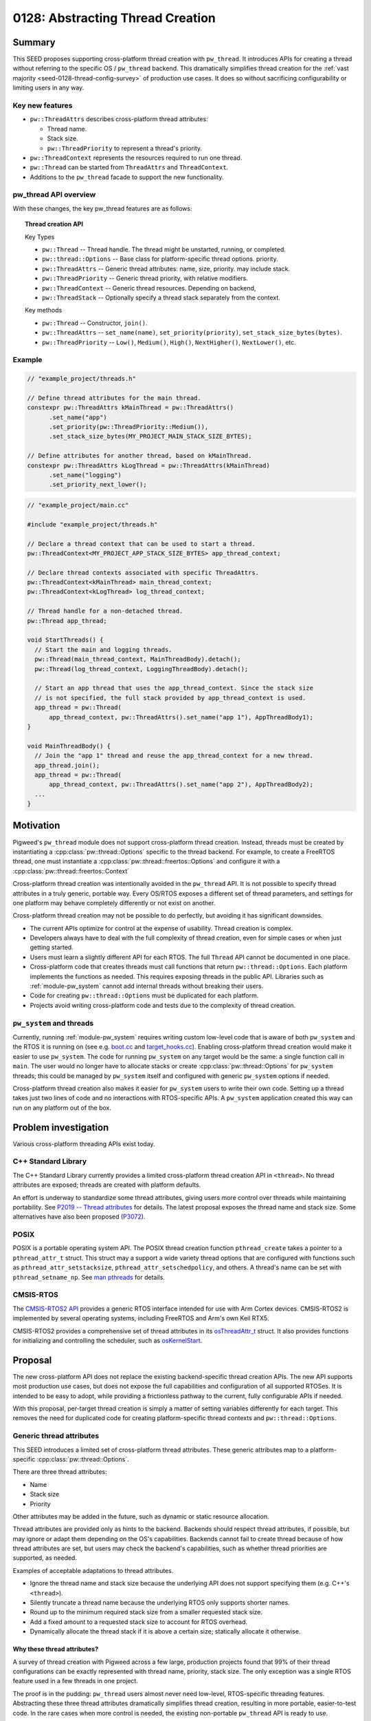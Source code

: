 .. _seed-0128:

=================================
0128: Abstracting Thread Creation
=================================
.. seed::
   :number: 128
   :name: Abstracting Thread Creation
   :status: Accepted
   :proposal_date: 2024-04-25
   :cl: 206670
   :authors: Wyatt Hepler
   :facilitator: Taylor Cramer

-------
Summary
-------
This SEED proposes supporting cross-platform thread creation with ``pw_thread``.
It introduces APIs for creating a thread without referring to the specific OS /
``pw_thread`` backend. This dramatically simplifies thread creation for the
:ref:`vast majority <seed-0128-thread-config-survey>` of production use cases.
It does so without sacrificing configurability or limiting users in any way.

Key new features
================
- ``pw::ThreadAttrs`` describes cross-platform thread attributes:

  - Thread name.
  - Stack size.
  - ``pw::ThreadPriority`` to represent a thread's priority.

- ``pw::ThreadContext`` represents the resources required to run one thread.
- ``pw::Thread`` can be started from ``ThreadAttrs`` and ``ThreadContext``.
- Additions to the ``pw_thread`` facade to support the new functionality.

pw_thread API overview
======================
With these changes, the key pw_thread features are as follows:

.. topic:: Thread creation API

   Key Types

   - ``pw::Thread`` -- Thread handle. The thread might be unstarted, running, or
     completed.
   - ``pw::thread::Options`` -- Base class for platform-specific thread options.
     priority.
   - ``pw::ThreadAttrs`` -- Generic thread attributes: name, size, priority.
     may include stack.
   - ``pw::ThreadPriority`` -- Generic thread priority, with relative modifiers.
   - ``pw::ThreadContext`` -- Generic thread resources. Depending on backend,
   - ``pw::ThreadStack`` -- Optionally specify a thread stack separately from
     the context.

   Key methods

   - ``pw::Thread`` -- Constructor, ``join()``.
   - ``pw::ThreadAttrs`` -- ``set_name(name)``, ``set_priority(priority)``,
     ``set_stack_size_bytes(bytes)``.
   - ``pw::ThreadPriority`` -- ``Low()``, ``Medium()``, ``High()``,
     ``NextHigher()``, ``NextLower()``, etc.

Example
=======
.. code-block:: c++

   // "example_project/threads.h"

   // Define thread attributes for the main thread.
   constexpr pw::ThreadAttrs kMainThread = pw::ThreadAttrs()
         .set_name("app")
         .set_priority(pw::ThreadPriority::Medium()),
         .set_stack_size_bytes(MY_PROJECT_MAIN_STACK_SIZE_BYTES);

   // Define attributes for another thread, based on kMainThread.
   constexpr pw::ThreadAttrs kLogThread = pw::ThreadAttrs(kMainThread)
         .set_name("logging")
         .set_priority_next_lower();

.. code-block:: c++

   // "example_project/main.cc"

   #include "example_project/threads.h"

   // Declare a thread context that can be used to start a thread.
   pw::ThreadContext<MY_PROJECT_APP_STACK_SIZE_BYTES> app_thread_context;

   // Declare thread contexts associated with specific ThreadAttrs.
   pw::ThreadContext<kMainThread> main_thread_context;
   pw::ThreadContext<kLogThread> log_thread_context;

   // Thread handle for a non-detached thread.
   pw::Thread app_thread;

   void StartThreads() {
     // Start the main and logging threads.
     pw::Thread(main_thread_context, MainThreadBody).detach();
     pw::Thread(log_thread_context, LoggingThreadBody).detach();

     // Start an app thread that uses the app_thread_context. Since the stack size
     // is not specified, the full stack provided by app_thread_context is used.
     app_thread = pw::Thread(
         app_thread_context, pw::ThreadAttrs().set_name("app 1"), AppThreadBody1);
   }

   void MainThreadBody() {
     // Join the "app 1" thread and reuse the app_thread_context for a new thread.
     app_thread.join();
     app_thread = pw::Thread(
         app_thread_context, pw::ThreadAttrs().set_name("app 2"), AppThreadBody2);
     ...
   }

----------
Motivation
----------
Pigweed's ``pw_thread`` module does not support cross-platform thread creation.
Instead, threads must be created by instantiating a
:cpp:class:`pw::thread::Options` specific to the thread backend. For example, to
create a FreeRTOS thread, one must instantiate a
:cpp:class:`pw::thread::freertos::Options` and configure it with a
:cpp:class:`pw::thread::freertos::Context`

Cross-platform thread creation was intentionally avoided in the ``pw_thread``
API. It is not possible to specify thread attributes in a truly generic,
portable way. Every OS/RTOS exposes a different set of thread parameters, and
settings for one platform may behave completely differently or not exist on
another.

Cross-platform thread creation may not be possible to do perfectly, but avoiding
it has significant downsides.

- The current APIs optimize for control at the expense of usability. Thread
  creation is complex.
- Developers always have to deal with the full complexity of thread creation,
  even for simple cases or when just getting started.
- Users must learn a slightly different API for each RTOS. The full ``Thread``
  API cannot be documented in one place.
- Cross-platform code that creates threads must call functions that return
  ``pw::thread::Options``. Each platform implements the functions as needed.
  This requires exposing threads in the public API. Libraries such as
  :ref:`module-pw_system` cannot add internal threads without breaking their
  users.
- Code for creating ``pw::thread::Options`` must be duplicated for each
  platform.
- Projects avoid writing cross-platform code and tests due to the complexity of
  thread creation.

``pw_system`` and threads
=========================
Currently, running :ref:`module-pw_system` requires writing custom low-level
code that is aware of both ``pw_system`` and the RTOS it is running on
(see e.g. `boot.cc
<https://cs.opensource.google/pigweed/pigweed/+/4d23123c37a33638b2f1ce611423e74d385623ff:targets/stm32f429i_disc1_stm32cube/boot.cc;l=133>`_
and `target_hooks.cc
<https://cs.opensource.google/pigweed/pigweed/+/4d23123c37a33638b2f1ce611423e74d385623ff:pw_system/zephyr_target_hooks.cc>`_).
Enabling cross-platform thread creation would make it easier to use
``pw_system``. The code for running ``pw_system`` on any target would be the
same: a single function call in ``main``. The user would no longer have to
allocate stacks or create :cpp:class:`pw::thread::Options` for ``pw_system``
threads; this could be managed by ``pw_system`` itself and configured with
generic ``pw_system`` options if needed.

Cross-platform thread creation also makes it easier for ``pw_system`` users to
write their own code. Setting up a thread takes just two lines of code and no
interactions with RTOS-specific APIs. A ``pw_system`` application created this
way can run on any platform out of the box.

---------------------
Problem investigation
---------------------
Various cross-platform threading APIs exist today.

C++ Standard Library
====================
The C++ Standard Library currently provides a limited cross-platform thread
creation API in ``<thread>``. No thread attributes are exposed; threads are
created with platform defaults.

An effort is underway to standardize some thread attributes, giving users more
control over threads while maintaining portability. See `P2019 -- Thread
attributes
<https://www.open-std.org/jtc1/sc22/wg21/docs/papers/2024/p2019r6.pdf>`_ for
details. The latest proposal exposes the thread name and stack size. Some
alternatives have also been proposed (`P3072
<https://open-std.org/jtc1/sc22/wg21/docs/papers/2024/p3072r2.html>`_).

POSIX
=====
POSIX is a portable operating system API. The POSIX thread creation function
``pthread_create`` takes a pointer to a ``pthread_attr_t`` struct. This struct
may a support a wide variety thread options that are configured with functions
such as ``pthread_attr_setstacksize``, ``pthread_attr_setschedpolicy``, and
others. A thread's name can be set with ``pthread_setname_np``. See `man
pthreads <https://man7.org/linux/man-pages/man7/pthreads.7.html>`_ for details.

CMSIS-RTOS
==========
The `CMSIS-RTOS2 API
<https://www.keil.com/pack/doc/CMSIS/RTOS2/html/index.html>`_ provides a generic
RTOS interface intended for use with Arm Cortex devices. CMSIS-RTOS2 is
implemented by several operating systems, including FreeRTOS and Arm's own Keil
RTX5.

CMSIS-RTOS2 provides a comprehensive set of thread attributes in its
`osThreadAttr_t
<https://www.keil.com/pack/doc/CMSIS/RTOS2/html/group__CMSIS__RTOS__ThreadMgmt.html#structosThreadAttr__t>`_
struct. It also provides functions for initializing and controlling the
scheduler, such as `osKernelStart
<https://www.keil.com/pack/doc/CMSIS/RTOS2/html/group__CMSIS__RTOS__KernelCtrl.html#ga9ae2cc00f0d89d7b6a307bba942b5221>`_.

--------
Proposal
--------
The new cross-platform API does not replace the existing backend-specific thread
creation APIs. The new API supports most production use cases, but does not
expose the full capabilities and configuration of all supported RTOSes. It is
intended to be easy to adopt, while providing a frictionless pathway to the
current, fully configurable APIs if needed.

With this proposal, per-target thread creation is simply a matter of setting
variables differently for each target. This removes the need for duplicated code
for creating platform-specific thread contexts and ``pw::thread::Options``.

Generic thread attributes
=========================
This SEED introduces a limited set of cross-platform thread attributes. These
generic attributes map to a platform-specific :cpp:class:`pw::thread::Options`.

There are three thread attributes:

- Name
- Stack size
- Priority

Other attributes may be added in the future, such as dynamic or static
resource allocation.

Thread attributes are provided only as hints to the backend. Backends should
respect thread attributes, if possible, but may ignore or adapt them depending
on the OS's capabilities. Backends cannot fail to create thread because of how
thread attributes are set, but users may check the backend's capabilities, such
as whether thread priorities are supported, as needed.

Examples of acceptable adaptations to thread attributes.

- Ignore the thread name and stack size because the underlying API does not
  support specifying them (e.g. C++'s ``<thread>``).
- Silently truncate a thread name because the underlying RTOS only supports
  shorter names.
- Round up to the minimum required stack size from a smaller requested stack
  size.
- Add a fixed amount to a requested stack size to account for RTOS overhead.
- Dynamically allocate the thread stack if it is above a certain size;
  statically allocate it otherwise.

.. _seed-0128-thread-config-survey:

Why these thread attributes?
----------------------------
A survey of thread creation with Pigweed across a few large, production projects
found that 99% of their thread configurations can be exactly represented with
thread name, priority, stack size. The only exception was a single RTOS feature
used in a few threads in one project.

The proof is in the pudding: ``pw_thread`` users almost never need low-level,
RTOS-specific threading features. Abstracting these three thread attributes
dramatically simplifies thread creation, resulting in more portable,
easier-to-test code. In the rare cases when more control is needed, the existing
non-portable ``pw_thread`` API is ready to use.

OS / RTOS support for thread attributes
---------------------------------------
Most OS APIs support the proposed thread attributes.

.. list-table::
   :header-rows: 1

   * - OS / API
     - function
     - name
     - stack size
     - priority type
     - priority levels
   * - C++ ``<thread>``
     - `std::thread <https://en.cppreference.com/w/cpp/thread/thread/thread>`_
     - none
     - none
     - none
     - none
   * - POSIX
     - `pthread_create
       <https://man7.org/linux/man-pages/man3/pthread_create.3.html>`_
     - `C string
       <https://man7.org/linux/man-pages/man3/pthread_setname_np.3.html>`_
     - `bytes
       <https://man7.org/linux/man-pages/man3/pthread_attr_setstacksize.3.html>`_
     - `pthread_attr_setschedparam <https://man7.org/linux/man-pages/man3/pthread_attr_setschedparam.3.html>`_
     - `at least 32
       <https://man7.org/linux/man-pages/man2/sched_get_priority_max.2.html>`_
   * - `CMSIS-RTOS2 / Keil RTX5 <https://arm-software.github.io/CMSIS_6/latest/RTOS2/group__CMSIS__RTOS__ThreadMgmt.html>`_
     - `osThreadNew <https://arm-software.github.io/CMSIS_6/latest/RTOS2/group__CMSIS__RTOS__ThreadMgmt.html#ga48d68b8666d99d28fa646ee1d2182b8f>`_
     - `C string
       <https://arm-software.github.io/CMSIS_6/latest/RTOS2/group__CMSIS__RTOS__ThreadMgmt.html#structosThreadAttr__t>`__
     - bytes
     - `osPriority_t
       <https://arm-software.github.io/CMSIS_6/latest/RTOS2/group__CMSIS__RTOS__ThreadMgmt.html#gad4e3e0971b41f2d17584a8c6837342ec>`_
     - 56
   * - `embOS <https://www.segger.com/downloads/embos/UM01001>`_
     - ``OS_TASK_Create()``
     - | C string
       | uses pointer
     - bytes
     - ``unsigned int``
     - 2³²-2
   * - `FreeRTOS <https://www.freertos.org>`_
     - `xTaskCreateStatic <https://www.freertos.org/xTaskCreateStatic.html>`_
     - | C string
       | copies `configMAX_TASK_NAME_LEN <https://www.freertos.org/a00110.html#configMAX_TASK_NAME_LEN>`_
     - words
     - `unsigned int <https://www.freertos.org/RTOS-task-priority.html>`_
     - | `configMAX_PRIORITIES <https://www.freertos.org/a00110.html#configMAX_PRIORITIES>`_
       | `≤32 in some configs <https://www.freertos.org/a00110.html#configUSE_PORT_OPTIMISED_TASK_SELECTION>`_
   * - `NuttX <https://nuttx.apache.org/docs/latest/index.html>`_
     - | `task_create <https://nuttx.apache.org/docs/latest/reference/user/01_task_control.html#c.task_create>`_
       | (also POSIX APIs)
     - C string
     - bytes
     - ``int``
     - `256 <https://github.com/apache/nuttx/blob/0ed714bba4280f98f35cb0df1f9d668099604f97/include/sys/types.h#L81>`_
   * - `ThreadX <https://github.com/eclipse-threadx/rtos-docs>`_
     - `tx_thread_create
       <https://github.com/eclipse-threadx/rtos-docs/blob/80bd9fe9a33fa79257c75629be1b4438b84db7bc/rtos-docs/threadx/chapter4.md#tx_thread_create>`_
     - `C string
       <https://github.com/eclipse-threadx/rtos-docs/blob/80bd9fe9a33fa79257c75629be1b4438b84db7bc/rtos-docs/threadx/chapter4.md#example-54>`__
     - bytes
     - ``unsigned int`` (``TX_MAX_PRIORITIES - 1``)–0 (0 highest)
     - `multiple of 32
       <https://github.com/eclipse-threadx/threadx/blob/80bd9fe9a33fa79257c75629be1b4438b84db7bc/common/inc/tx_api.h#L2143>`_
   * - ``pw::ThreadContext``
     - :cpp:type:`pw::Thread`
     - C string
     - bytes
     - custom class
     - same as underying OS

Creating threads
================
The APIs proposed in this SEED streamline thread creation for common use cases,
while allowing for full configuration when necessary.

Generally, projects should start with the minimum complexity required and
increase the complexity only if more control is needed. Threads defined in
upstream Pigweed should start with some configurability to avoid friction in
downstream projects.

Dynamic threads: "just give me a thread"
----------------------------------------
For simple cases, Pigweed will offer a new static ``pw::Thread::Start``
function.

.. code-block:: c++

   #include "pw_thread/thread.h"

   void CreateThreads() {
     pw::Thread::Start([] { /* thread body */ ).detach();
   }

.. admonition:: When should I use ``pw::Thread::Start``?

   - Experimenting
   - Prototyping

Declare a default thread
------------------------
Create a thread with ``DefaultThreadContext`` and default attributes. The
``pw_thread`` backend starts a thread with a default name, stack size, and
priority.

.. code-block:: c++

   #include "pw_thread/thread.h"

   pw::DefaultThreadContext context;

   void CreateThreads() {
     pw::Thread(context, pw::ThreadAttrs(), [] { /* thread body */ }).detach();
   }

.. admonition:: When should I use default thread contexts?

   - Experimenting
   - Prototyping
   - Testing
   - Getting started

Configurable thread attributes
------------------------------
Define a ``pw::ThreadAttrs`` and use it to create threads with
``pw::ThreadContext<>``. Attributes are configured as needed using the project's
configuration pattern.

.. code-block:: c++

   #include "pw_thread/thread.h"
   #include "project/config.h"

   constexpr auto kMyThread = pw::ThreadAttrs()
       .set_name("my thread")
       .set_priority(MY_THREAD_PRIORITY)
       .set_stack_size_bytes(kMyThreadStackSizeBytes);

   pw::ThreadContext<kMyThread> my_thread_context;

   pw::Thread other_thread;
   pw::ThreadContext<kOtherThreadStackSizeBytes> other_thread_context;

   void StartThreads() {
     pw::Thread(my_thread_context, [] { /* thread body */ }).detach();

     other_thread = pw::Thread(other_thread_context,
                               pw::ThreadAttrs().set_name("other"),
                               OtherThreadBody);
   }

Example configuration header:

.. code-block:: c++

   // "project/config.h"

   // Configurable thread priority. Can be changed by defining
   // MY_THREAD_PRIORITY in the build system.
   #ifndef MY_THREAD_PRIORITY
   #define MY_THREAD_PRIORITY pw::ThreadPriority::High()
   #endif  // MY_THREAD_PRIORITY

   // Configuration may be based on the target platform.
   #if BUILDING_FOR_PLATFORM_A
   inline constexpr size_t kMyThreadStackSizeBytes = 2048;
   inline constexpr size_t kOtherThreadStackSizeBytes = 1024;
   #else
   inline constexpr size_t kMyThreadStackSizeBytes = 1536;
   inline constexpr size_t kOtherThreadStackSizeBytes = 512;
   #endif  // BUILDING_FOR_PLATFORM_A

.. admonition:: When should I use configurable thread attributes?

   - Pigweed upstream development
   - Production project development

Platform-specific thread creation
---------------------------------
In the rare case that platform-specific thread configuration is required,
provide a function that returns ``NativeOptions`` or ``const Options&`` and use
it to create a thread. The function may be a facade, so each target can
implement it differently. Projects may provide a default implementation of the
function that uses ``pw::ThreadAttrs``.

This approach is equivalent to the original non-portable ``pw_thread`` creation
pattern, optionally with a ``pw::ThreadAttrs``-based default implementation of
the function. This approach is only necessary for threads that specifically
require non-portable features. Other threads should continue to use
``pw::ThreadAttrs``.

.. code-block:: c++

   #include "pw_thread/thread.h"
   #include "project/config.h"

   // This function returns a `pw::thread::Options` for creating a thread.
   pw::thread::NativeOptions GetThreadOptions();

   // Optionally, provide a default implementation of `GetThreadOptions()` that
   // uses `pw::ThreadAttrs`.
   #if !PROJECT_CFG_THREAD_CUSTOM_OPTIONS

   pw::thread::NativeOptions GetThreadOptions() {
     static constinit pw::ThreadContext<project::cfg::kThreadStackSizeHintBytes> context;
     return pw::thread::GetNativeOptions(
         context, pw::ThreadAttrs().set_name("thread name"));
   }

   #endif  // !PROJECT_CFG_THREAD_CUSTOM_OPTIONS

   // Call `GetThreadOptions()` to create a thread.
   void CreateThreads() {
     pw::Thread(GetThreadOptions(), [] { /* thread body */ }).detach();
   }

Example configuration header:

.. code-block:: c++

   // project/config.h

   // Set to 1 to implement `GetThreadOptions()` and provide fully custom
   // `pw::thread::Options` for the platform.
   #ifndef PROJECT_CFG_THREAD_CUSTOM_OPTIONS
   #define PROJECT_CFG_THREAD_CUSTOM_OPTIONS 0
   #endif  // PROJECT_CFG_THREAD_CUSTOM_OPTIONS

   // Stack size setting for the default thread options.
   #ifndef PROJECT_CFG_THREAD_STACKS_SIZE_HINT
   #define PROJECT_CFG_THREAD_STACKS_SIZE_HINT 2048
   #endif  // PROJECT_CFG_THREAD_STACKS_SIZE_HINT

   namespace project::cfg {

   inline constexpr size_t kThreadStackSizeHintBytes = PROJECT_CFG_THREAD_STACKS_SIZE_HINT;

   }  // namespace project::cfg

This approach is not recommended as a starting point. It adds complexity that is
unlikely to be necessary. Most projects should start with configurable
``ThreadAttrs`` and add switch to platform-specific thread configuration only
for threads that need it.

.. admonition:: When should I use platform-specific thread creation?

   - Pigweed upstream development, if a downstream user specifically requires
     platform-specific thread features for a thread defined by Pigweed.
   - Production project development that requires platform-specific thread
     features.

C++ implementation details
==========================

Facade additions
-----------------
This proposal adds a few items to the ``pw_thread`` facade:

- Aliases for the native context types wrapped by ``pw::ThreadContext``.
- Information about the range of supported thread priorities used by
  ``pw::ThreadPriority``.
- Alias for the native ``pw::thread::Options`` type.
- Function that maps ``pw::ThreadContext`` and ``pw::ThreadAttrs`` to native
  ``pw::thread::Options``.

These features are used by ``pw_thread`` classes, not end users.

.. code-block:: c++

   // pw_thread_backend/thread_native.h

   namespace pw::thread::backend {

   // Native, non-templated context (resources).
   using NativeContext = /* implementation-defined */;

   // Thread context with a stack size hint. Must derive from or be the same
   // type as `NativeContext`. Must be default constructible.
   template <size_t kStackSizeHintBytes>
   using NativeContextWithStack = /* implementation-defined */;

   // Stack size to use when unspecified; 0 for platforms that do not support
   // defining the stack size.
   inline constexpr size_t kDefaultStackSizeBytes = /* implementation-defined */;

   // Define the range of thread priority values. These values may represent a
   // subset of priorities supported by the OS. The `kHighestPriority` may be
   // numerically higher or lower than `kLowestPriority`, depending on the OS.
   // Backends that do not support priorities must set `kLowestPriority` and
   // `kHighestPriority` to the same value, and should use `int` for
   // `NativePriority`.
   using NativePriority = /* implementation-defined */;
   inline constexpr NativePriority kLowestPriority = /* implementation-defined */;
   inline constexpr NativePriority kHighestPriority = /* implementation-defined */;

   // Native options class derived from pw::thread::Options.
   using NativeOptions = /* implementation-defined */;

   // Converts cross-platform ThreadAttrs to NativeOptions. May be defined
   // in ``pw_thread_backend/thread_inline.h`` or in a .cc file.
   NativeOptions GetNativeOptions(NativeContext& context,
                                  const ThreadAttrs& attributes);

   }  // namespace pw::thread::backend

``pw_thread_stl`` example implementation:

.. code-block:: c++

   namespace pw::thread::backend {

   using NativeContext = pw::thread::stl::Context;

   // Ignore the stack size since it's not supported.
   template <size_t>
   using NativeContextWithStack = pw::thread::stl::Context;

   inline constexpr size_t kDefaultStackSizeBytes = 0;

   using NativePriority = int;
   inline constexpr NativePriority kLowestPriority = 0;
   inline constexpr NativePriority kHighestPriority = 0;

   using NativeOptions = pw::thread::stl::Options;

   inline NativeOptions GetNativeOptions(NativeContext&, const ThreadAttrs&) {
     return pw::thread::stl::Options();
   }

   }  // namespace pw::thread::backend

``pw_thread_freertos`` example implementation:

.. code-block:: c++

   namespace pw::thread::backend {

   using NativeContext = pw::thread::freertos::StaticContext;

   // Convert bytes to words, rounding up.
   template <size_t kStackSizeBytes>
   using NativeContextWithStack = pw::thread::stl::StaticContextWithStack<
       (kStackSizeBytes + sizeof(StackType_t) - 1) / sizeof(StackType_t)>;

   inline constexpr size_t kDefaultStackSizeBytes =
       pw::thread::freertos::config::kDefaultStackSizeWords;

   using NativePriority = UBaseType_t;
   inline constexpr NativePriority kLowestPriority = tskIDLE_PRIORITY;
   inline constexpr NativePriority kHighestPriority = configMAX_PRIORITIES - 1;

   using NativeOptions = pw::thread::freertos::Options;

   inline NativeOptions GetNativeOptions(NativeContext& context,
                                         const ThreadAttrs& attrs) {
     return pw::thread::freertos::Options()
         .set_static_context(context),
         .set_name(attrs.name())
         .set_priority(attrs.priority().native())
   }

   }  // namespace pw::thread::backend

``ThreadPriority``
------------------
Different OS APIs define priorities very differently. Some support a few
priority levels, others support the full range of a ``uint32_t``. For some, 0 is
the lowest priority and for others it is the highest. And changing the OS's
scheduling policy might changes how threads are scheduled without changing their
priorities.

``pw::ThreadPriority`` represents thread priority precisely but abstractly. It
supports the following:

- Represent the full range of priorities supported by the underlying OS.
- Set priorities in absolute terms that map to OS priority ranges in a
  reasonable way.
- Set priorities relative to one another.
- Check that priorities are actually higher or lower than one another on a given
  platform at compile time.
- Check if the backend supports thread priorities at all.

Many projects will be able to define a single priority set for all platforms.
The priorities may translate differently to each platforms, but this may not
matter. If a single set of priorities does not work for all platforms,
priorities can be configured per platform, like other attributes.

Here is a high-level overview of the class:

.. code-block:: c++

   namespace pw {

   class ThreadPriority {
    public:
     // True if the backend supports different priority levels.
     static constexpr bool IsSupported();

     // Named priorities. These priority levels span the backend's supported
     // priority range.
     //
     // The optional `kPlus` template parameter returns a priority the specified
     // number of levels higher than the named priority, but never exceeding the
     // priority of the next named level, if supported by the backend.
     static constexpr ThreadPriority VeryLow<unsigned kPlus = 0>();
     static constexpr ThreadPriority Low<unsigned kPlus = 0>();
     static constexpr ThreadPriority MediumLow<unsigned kPlus = 0>();
     static constexpr ThreadPriority Medium<unsigned kPlus = 0>();
     static constexpr ThreadPriority MediumHigh<unsigned kPlus = 0>();
     static constexpr ThreadPriority High<unsigned kPlus = 0>();
     static constexpr ThreadPriority VeryHigh<unsigned kPlus = 0>();

     // Refers to the lowest or highest priority supported by the OS.
     static constexpr ThreadPriority Lowest<unsigned kPlus = 0>();
     static constexpr ThreadPriority Highest();

     // Returns the ThreadPriority with next distinct higher or lower value. If
     // the priority is already the highest/lowest, returns the same value.
     constexpr ThreadPriority NextLower();
     constexpr ThreadPriority NextHigher();

     // Returns the ThreadPriority with next distinct higher or lower value.
     // Asserts that the priority is not already the highest/lowest.
     constexpr ThreadPriority NextLowerChecked();
     constexpr ThreadPriority NextHigherChecked();

     // ThreadPriority supports comparison. This makes it possible, for example,
     // to static_assert that one priority is higher than another in the
     // backend.
     constexpr bool operator==(const ThreadPriority&);
     ...

     // Access the native thread priority type. These functions may be helpful
     // when ThreadPriority is configured separately for each platform.
     using native_type = backend::NativeThreadPriority;

     static constexpr FromNative(native_type native_priority);

     native_type native() const;
   };

   }  // namespace pw

Example uses:

.. code-block:: c++

   // Named priorities are spread over the backend's supported priority range.
   constexpr pw::ThreadPriority kThreadOne = ThreadPriority::Low();
   constexpr pw::ThreadPriority kThreadTwo = ThreadPriority::Medium();

   // Define a priority one higher than Medium, but never equal to or greater
   // than the next named priority, MediumHigh, if possible in the given
   // backend.
   constexpr pw::ThreadPriority kThreadThree = ThreadPriority::Medium<1>();

   // Set the priority exactly one backend priority level higher than
   // kThreadThree, if supported by the backend.
   constexpr pw::ThreadPriority kThreadFour = kThreadThree.NextHigher();

   static_assert(!ThreadPriority::IsSupported() || kThreadThree < kThreadFour);

.. tip::

  It is recommended that projects pick a starting priority level (e.g.
  ``ThreadPriority::Lowest().NextHigher()``) and define all priorities relative
  to it.

Mapping OS priorities to named priorities
^^^^^^^^^^^^^^^^^^^^^^^^^^^^^^^^^^^^^^^^^
If thread priorities are not supported, all named priorities are the same level.

If fewer than 7 levels are supported by the backend, some named levels map to
the same OS priority. For example, if there are only 3 priority levels
supported, then ``VeryLow == Low``, ``MediumLow == Medium == MediumHigh``, and
``High == VeryHigh``.

For backends that support 7 or more priority levels, each named priority level
is guaranteed to map to a unique OS priority.

``ThreadAttrs``
---------------
The ``ThreadAttrs`` class represents generic thread attributes. It is a
cross-platform version of :cpp:class:`pw::thread::Options`.

.. code-block:: c++

   namespace pw {

   // Generic thread attributes.
   class ThreadAttrs {
    public:
     // Initializes ThreadAttrs to their backend-defined defaults.
     constexpr ThreadAttrs();

     // ThreadAttrs can be copied to share properties between threads.
     constexpr ThreadAttrs(const ThreadAttrs&) = default;
     constexpr ThreadAttrs& operator=(const ThreadAttrs&) = default;

     // Name hint as a null-terminated string; never null.
     constexpr const char* name() const;
     constexpr ThreadAttrs& set_name(const char* name);

     constexpr Priority priority() const;
     constexpr ThreadAttrs& set_priority(Priority priority);

     // Increment or decrement the priority to set task priorities relative to
     // one another.
     constexpr ThreadAttrs& set_priority_next_higher();
     constexpr ThreadAttrs& set_priority_next_lower();

     constexpr size_t stack_size_bytes() const;
     constexpr ThreadAttrs& set_stack_size_bytes(size_t stack_size_bytes);
   };

   }  // namespace pw

``ThreadAttrs`` may be defined at runtime or as ``constexpr`` constants.
Projects may find it helpful to define ``ThreadAttrs`` in a centralized
location.

.. code-block:: c++

   #include "pw_thread/attrs.h"
   #include "my_project/config.h"

   namespace my_project {

   // Global list of thread attributes.

   inline constexpr auto kThreadOne = pw::ThreadAttrs()
       .set_name("thread one")
       .set_stack_size_bytes(1024)
       .set_priority(pw::ThreadPriority::Medium());

   inline constexpr auto kThreadTwo = pw::ThreadAttrs(kThreadOne)
       .set_name("thread two");

   inline constexpr auto kImportantThread = pw::ThreadAttrs()
       .set_name("important!")
       .set_stack_size_bytes(IMPORTANT_THREAD_STACK_SIZE_BYTES)
       .set_priority(IMPORTANT_THREAD_PRIORITY);

   inline constexpr auto kLessImportantThread = pw::ThreadAttrs()
       .set_name("also important!")
       .set_stack_size_bytes(IMPORTANT_THREAD_STACK_SIZE_BYTES)
       .set_priority(kImportantThread.priority().NextLower());

   static_assert(
       !pw::ThreadPriority::IsSupported() ||
       kImportantThread.priority() > kLessImportantThread.priority(),
       "If the platform supports priorities, ImportantThread must be higher "
       "priority than LessImportantThread");

   }  // namespace my_project

``ThreadContext``
-----------------
``pw::ThreadContext`` represents the resources required to run one thread.
This may include platform-specific handles, a statically allocated thread
control block (TCB), or the thread's stack. If platforms do not require manual
allocation for threads, ``pw::ThreadContext`` may be empty.

``ThreadContext`` is a generic wrapper around a backend-defined object. It
prevents unintentional access of backend-specific features on the native object.

``ThreadContext`` objects may be reused if their associated thread has been
joined.

``ThreadContext`` takes a few forms:

- ``ThreadContext<kStackSizeHintBytes>`` -- Context with internally allocated
  thread stack.
- ``ThreadContext<kThreadAttrs>`` -- Context associated with a set of
  ``ThreadAttrs``. Uses internally or externally allocated stack based on the
  ``ThreadAttrs``.
- ``ThreadContext<>`` -- Context with a runtime-provided ``ThreadStack``.

.. code-block:: c++

   namespace pw {

   // Represents the resources required for one thread. May include OS data
   // structures, the thread stack, or be empty, depending on the platform.
   //
   // ThreadContext may be reused or deleted if the associated thread is
   // joined.
   template <auto>
   class ThreadContext;

   // ThreadContext with integrated stack.
   template <size_t kStackSizeHintBytes,
             size_t kAlignmentBytes = alignof(std::max_align_t)>
   class ThreadContext {
    public:
     constexpr ThreadContext() = default;

    private:
     backend::NativeContextWithStack<kStackSizeHintBytes, kAlignmentBytes> native_context_;
   };

   // Alias for ThreadContext with the backend's default stack size.
   using DefaultThreadContext = ThreadContext<backend::kDefaultStackSizeBytes>;

   // Declares a ThreadContext that is associated with a specific set of thread
   // attributes. Internally allocates the stack if the stack size hint is set.
   // The ThreadContext may be reused if the associated thread is joined, but
   // all threads use the same ThreadAttrs.
   template <const ThreadAttrs& kAttributes>
   class ThreadContext {
    private:
     ThreadContext<kAttributes.stack_size_bytes()> context_;
   };

   }  // namespace pw

   #include "pw_thread_backend/thread_inline.h"

``ThreadStack``
---------------
Represents a thread stack of the specified size. The object may be empty if the
backends dynamically allocate stacks.

.. code-block:: c++

   namespace pw {

   template <size_t kStackSizeBytes>
   class ThreadStack {
    private:
     backend::NativeThreadStack<kStackSizeBytes> native_stack_;
   };

   }  // namespace pw

``ThreadStack`` may specified separately from the ``ThreadContext`` if users
have need to declare stacks in different sections or want to keep them separate
from other items in the ``ThreadContext``. The ``ThreadStack`` is set on the
``ThreadAttrs`` instead of the stack size:

.. code-block:: c++

   STACK_SECTION alignas(256) constinit ThreadStack<kAppStackSizeBytes> kMainStack;

   constexpr pw::ThreadAttrs kMainThread = pw::ThreadAttrs()
       .set_name("MainThread")
       .set_stack(kMainStack)
       .set_priority(kMainPriority);

   ThreadContext<kMainThread> kMainThreadContext;

   void RunThread() {
     pw::Thread(kMainThreadContext, [] { /* thread body */ }).detach();
   }

``ThreadContext`` objects that are not associated with a ``ThreadAttrs`` work
similarly:

.. code-block:: c++

   STACK_SECTION alignas(256) constinit ThreadStack<kAppStackSizeBytes> kAppStack;

   ThreadContext<> kAppThreadContext;

   void RunThreads() {
     pw::Thread thread(kAppThreadContext,
                       pw::ThreadAttrs().set_stack(kAppStack).set_name("T1"),
                       [] { /* thread body */ });
     thread.join()

     pw::Thread thread(kAppThreadContext,
                       pw::ThreadAttrs().set_stack(kAppStack).set_name("T2"),
                       [] { /* thread body */ });
     thread.join();
   }

The ``STACK_SECTION`` macro would be provided by a config header:

.. code-block:: c++

   #if BUILDING_FOR_DEVICE_A
   #define STACK_SECTION PW_PLACE_IN_SECTION(".thread_stacks")
   #else  // building for device B
   #define STACK_SECTION  // section doesn't matter
   #endif  // BUILDING_FOR_DEVICE_A

``Thread`` additions
--------------------
``pw::Thread`` will accept ``ThreadContext`` and ``ThreadAttrs``.

.. code-block:: c++

   class Thread {
     // Existing constructor.
     Thread(const Options& options, Function<void()>&& entry)

     // Creates a thread with a ThreadContext associated with a ThreadAttrs.
     template <const ThreadAttrs& kAttributes>
     Thread(ThreadContext<kAttributes>& context, Function<void()>&& entry);

     // Creates a thread from attributes passed in a template parameter.
     template <const ThreadAttrs& kAttributes, size_t kStackSizeHintBytes>
     Thread(ThreadContext<kStackSizeHintBytes>& context,
            Function<void()>&& entry);

     // Creates a thread from context and attributes. Performs a runtime check
     // that the ThreadContext's stack is large enough, which can be avoided by
     // using one of the other constructors.
     template <size_t kStackSizeHintBytes>
     Thread(ThreadContext<kStackSizeHintBytes>& context,
            const ThreadAttrs& attributes,
            Function<void()>&& entry);

     // Creates a thread with the provided context and attributes. The
     // attributes have a ThreadStack set.
     Thread(ThreadContext<>& context,
            const ThreadAttrs& attributes,
            Function<void()>&& entry);

Dynamic thread creation function
--------------------------------
The ``pw::Thread::Start`` function starts a thread as simply as possible.  It
starts returns a ``pw::Thread`` that runs a user-provided function. Users may
optionally provide ``pw::ThreadAttrs``.

``pw::Thread::Start`` is implemented with a new, separate facade. The backend
may statically or dynamically allocate resources. A default backend that
statically allocates resources for a fixed number of threads will be provided in
upstream Pigweed.

.. code-block:: c++

   namespace pw {

   class Thread {
     ...

     // Starts running the thread_body in a separate thread. The thread is
     // allocated and managed by the backend.
     template <typename Function, typename... Args>
     static Thread Start(Function&& thread_body, Args&&... args);

     template <typename Function, typename... Args>
     static Thread Start(const pw::ThreadAttrs& attributes, Function&& thread_body, Args&&... args);
   };

   }  // namespace pw
